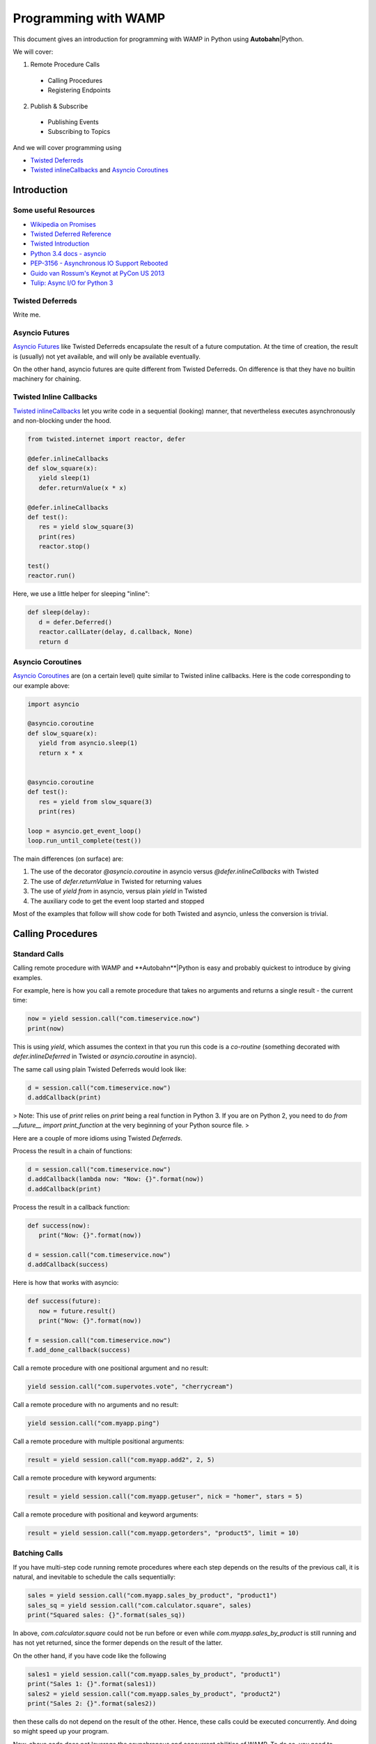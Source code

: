 .. |ab| replace:: **Autobahn**\|Python

Programming with WAMP
=====================

This document gives an introduction for programming with WAMP in Python using |ab|.

We will cover:

1. Remote Procedure Calls
 * Calling Procedures
 * Registering Endpoints 
2. Publish & Subscribe
 * Publishing Events
 * Subscribing to Topics

And we will cover programming using

* `Twisted Deferreds <https://twistedmatrix.com/documents/current/core/howto/defer.html) and [Asyncio Futures](http://docs.python.org/3.4/library/asyncio-task.html#future>`_
* `Twisted inlineCallbacks <http://twistedmatrix.com/documents/current/api/twisted.internet.defer.html#inlineCallbacks>`_ and `Asyncio Coroutines <http://docs.python.org/3.4/library/asyncio-task.html#coroutines>`_

Introduction
------------

Some useful Resources
.....................

* `Wikipedia on Promises <http://en.wikipedia.org/wiki/Promise_%28programming%29>`_
* `Twisted Deferred Reference <https://twistedmatrix.com/documents/current/core/howto/defer.html>`_
* `Twisted Introduction <http://krondo.com/?page_id=1327>`_
* `Python 3.4 docs - asyncio <http://docs.python.org/3.4/library/asyncio.html>`_
* `PEP-3156 - Asynchronous IO Support Rebooted <http://www.python.org/dev/peps/pep-3156/>`_
* `Guido van Rossum's Keynot at PyCon US 2013 <http://pyvideo.org/video/1667/keynote-1>`_
* `Tulip: Async I/O for Python 3 <http://www.youtube.com/watch?v=1coLC-MUCJc>`_


Twisted Deferreds
.................

Write me.

 
Asyncio Futures
...............

`Asyncio Futures <http://docs.python.org/3.4/library/asyncio-task.html#future>`_ like Twisted Deferreds encapsulate the result of a future computation. At the time of creation, the result is (usually) not yet available, and will only be available eventually.

On the other hand, asyncio futures are quite different from Twisted Deferreds. On difference is that they have no builtin machinery for chaining.


Twisted Inline Callbacks
........................

`Twisted inlineCallbacks <http://twistedmatrix.com/documents/current/api/twisted.internet.defer.html#inlineCallbacks>`_ let you write code in a sequential (looking) manner, that nevertheless executes asynchronously and non-blocking under the hood.

.. code-block:: python

   from twisted.internet import reactor, defer

   @defer.inlineCallbacks
   def slow_square(x):
      yield sleep(1)
      defer.returnValue(x * x)

   @defer.inlineCallbacks
   def test():
      res = yield slow_square(3)
      print(res)
      reactor.stop()

   test()
   reactor.run()


Here, we use a little helper for sleeping "inline":

.. code-block:: python

   def sleep(delay):
      d = defer.Deferred()
      reactor.callLater(delay, d.callback, None)
      return d

Asyncio Coroutines
..................

`Asyncio Coroutines <http://docs.python.org/3.4/library/asyncio-task.html#coroutines>`_ are (on a certain level) quite similar to Twisted inline callbacks. Here is the code corresponding to our example above:


.. code-block:: python

   import asyncio

   @asyncio.coroutine
   def slow_square(x):
      yield from asyncio.sleep(1)
      return x * x


   @asyncio.coroutine
   def test():
      res = yield from slow_square(3)
      print(res)

   loop = asyncio.get_event_loop()
   loop.run_until_complete(test())

The main differences (on surface) are:

1. The use of the decorator `@asyncio.coroutine` in asyncio versus `@defer.inlineCallbacks` with Twisted
2. The use of `defer.returnValue` in Twisted for returning values
3. The use of `yield from` in asyncio, versus plain `yield` in Twisted
4. The auxiliary code to get the event loop started and stopped

Most of the examples that follow will show code for both Twisted and asyncio, unless the conversion is trivial.


Calling Procedures
------------------

Standard Calls
..............

Calling remote procedure with WAMP and **Autobahn**|Python is easy and probably quickest to introduce by giving examples.

For example, here is how you call a remote procedure that takes no arguments and returns a single result - the current time:

.. code-block:: python

   now = yield session.call("com.timeservice.now")
   print(now)

This is using `yield`, which assumes the context in that you run this code is a *co-routine* (something decorated with `defer.inlineDeferred` in Twisted or `asyncio.coroutine` in asyncio).

The same call using plain Twisted Deferreds would look like:

.. code-block:: python

   d = session.call("com.timeservice.now")
   d.addCallback(print)

> Note: This use of `print` relies on `print` being a real function in Python 3. If you are on Python 2, you need to do `from __future__ import print_function` at the very beginning of your Python source file.
> 

Here are a couple of more idioms using Twisted `Deferreds`.

Process the result in a chain of functions:

.. code-block:: python

   d = session.call("com.timeservice.now")
   d.addCallback(lambda now: "Now: {}".format(now))
   d.addCallback(print)

Process the result in a callback function:

.. code-block:: python

   def success(now):
      print("Now: {}".format(now))

   d = session.call("com.timeservice.now")
   d.addCallback(success)

Here is how that works with asyncio:

.. code-block:: python

   def success(future):
      now = future.result()
      print("Now: {}".format(now))

   f = session.call("com.timeservice.now")
   f.add_done_callback(success)

Call a remote procedure with one positional argument and no result:

.. code-block:: python

   yield session.call("com.supervotes.vote", "cherrycream")

Call a remote procedure with no arguments and no result:

.. code-block:: python

   yield session.call("com.myapp.ping")

Call a remote procedure with multiple positional arguments:

.. code-block:: python

   result = yield session.call("com.myapp.add2", 2, 5)

Call a remote procedure with keyword arguments:

.. code-block:: python

   result = yield session.call("com.myapp.getuser", nick = "homer", stars = 5)

Call a remote procedure with positional and keyword arguments:

.. code-block:: python

   result = yield session.call("com.myapp.getorders", "product5", limit = 10)

Batching Calls
..............

If you have multi-step code running remote procedures where each step depends on the results of the previous call, it is natural, and inevitable to schedule the calls sequentially:

.. code-block:: python

   sales = yield session.call("com.myapp.sales_by_product", "product1")
   sales_sq = yield session.call("com.calculator.square", sales)
   print("Squared sales: {}".format(sales_sq))

In above, `com.calculator.square` could not be run before or even while `com.myapp.sales_by_product` is still running and has not yet returned, since the former depends on the result of the latter.

On the other hand, if you have code like the following

.. code-block:: python

   sales1 = yield session.call("com.myapp.sales_by_product", "product1")
   print("Sales 1: {}".format(sales1))
   sales2 = yield session.call("com.myapp.sales_by_product", "product2")
   print("Sales 2: {}".format(sales2))

then these calls do not depend on the result of the other. Hence, these calls could be executed concurrently. And doing so might speed up your program.

Now, above code does not leverage the asynchronous and concurrent abilities of WAMP. To do so, you need to restructure the code a little:

.. code-block:: python

   d1 = session.call("com.myapp.sales_by_product", "product1")
   d2 = session.call("com.myapp.sales_by_product", "product2")
   sales1 = yield d1
   print("Sales 1: {}".format(sales1))
   sales2 = yield d2
   print("Sales 2: {}".format(sales2))

This way, you get both calls running simultaneously, but you wait on the results as they come in.

There is still one catch: if the call result for "Sales 1" comes in after the result for "Sales 2", the result of the former will not be printed until the result for the latter comes in.

Say you want to run the calls concurrently **and** print each result as soon as it comes in, without any waiting for others - neither for issuing calls, nor for printing results.

This is how you could approach that:

.. code-block:: python

   def print_sales(sales, product):
      print("Sales {}: {}".format(product, sales))

   d1 = session.call("com.myapp.sales_by_product", "product1")
   d2 = session.call("com.myapp.sales_by_product", "product2")
   d1.addCallback(print_sales, 1)
   d2.addCallback(print_sales, 2)

Notice the order of arguments in `print_sales`. The `sales` parameter comes first, since a Deferreds callback will always get the Deferreds result as the first positional argument. Additional callback arguments can be forwarded to the callback from `addCallback`. Twisted lets you forward both (additional) positional arguments, and keyword arguments.

Now lets say you want to gather the total sales for a whole list of products:

.. code-block:: python

   sales = []
   for product in ["product2", "product3", "product5"]:
      sales.append(yield session.call("com.myapp.sales_by_product", product))
   print("Sales: {}".format(sales))

Since above uses `yield` again, it will call the remote procedure `com.myapp.sales_by_product` three times, but one after the other. That is, it won't call the procedure for `product3` until the result (or an error) has been received for the call for `product2`.

Now, probably you want to speed up things like we did before and leverage the asynchronous and concurrent capabilities of WAMP. You could do:

.. code-block:: python

   dl = []
   for product in ["product2", "product3", "product5"]:
      dl.append(session.call("com.myapp.sales_by_product", product))
   sales = yield gatherResults(dl)
   print("Sales: {}".format(sales))

This will fire off all three calls essentially immediately, and then wait asynchronously until all three results have arrived. Doing so will - if the endpoint implementing `com.myapp.sales_by_product` is able to run concurrently - execute the three calls in parallel, and the result might be available faster.

Doing away with waiting before printing could be done like this:

.. code-block:: python

   def print_sales(sales, product):
      print("Sales {}: {}".format(product, sales))

   for product in ["product2", "product3", "product5"]:
      d = session.call("com.myapp.sales_by_product", product)
      d.addCallback(print_sales, product)

The direct asyncio equivalent of above would be:

.. code-block:: python

   import functools

   def print_sales(product, future):
      sales = future.result()
      print("Sales {}: {}".format(product, sales))

   fl = []
   for product in ["product2", "product3", "product5"]:
      f = session.call("com.myapp.sales_by_product", product)
      f.add_done_callback(functools.partial(print_sales, product))
      fl.append(f)
   yield from asyncio.gather(*fl)

> Note: Part of the verbosity stems from the fact that, different from Twisted's `addCallback`, asyncio's `add_done_callback` sadly does not take and forward `args` and `kwargs` to the callback added.
> 

However, there is a better way, if we restructure the code a litte:

.. code-block:: python

   def get_and_print_sales(product):
      sales = yield from session.call("com.myapp.sales_by_product", product)
      print("Sales {}: {}".format(product, sales))

   tasks = [get_and_print_sales(product) for product in ["product2", "product3", "product5"]]
   yield from asyncio.wait(tasks)

Calls with complex results
..........................

In Python, a function has always exactly one (positional) result. In WAMP, procedures can also have multiple positional and/or keyword results.

If a WAMP procedure call has such a result, the result is wrapped into an instance of `autobahn.wamp.types.CallResult` to fit the Python host language.

Call with more than multiple positional results:

.. code-block:: python

   c = yield session.call("com.math.complex.add", 5, 8, 2, 3)
   print("Result: {} + {}i".format(c.results[0], c.results[1]))

Call with keyword results:

.. code-block:: python

   c = yield session.call("com.math.complex.add", a = (5, 8), b = (2, 3))
   print("Result: {} + {}i".format(c.kwresults["real"], c.kwresults["imag"])

Handling errors
...............

Using Twisted coroutines (`twisted.internet.defer.inlineDeferred`):

.. code-block:: python

   try:
      res = yield session.call("com.calculator.sqrt", -1)
   except ApplicationError as err:
      print("Error: {}".format(err))
   else:
      print("Result: {}".format(res))

Using asyncio coroutines (`asyncio.coroutine`):

.. code-block:: python

   try:
      res = yield from session.call("com.calculator.sqrt", -1)
   except ApplicationError as err:
      print("Error: {}".format(err))
   else:
      print("Result: {}".format(res))

Using Twisted Deferreds (`twisted.internet.defer.Deferred`):

.. code-block:: python

   def success(res):
      print("Result: {}".format(res))
      
   def failed(failure):
      err = failure.value
      print("Error: {}".format(err))

   d = session.call("com.calculator.sqrt", -1)
   d.addCallbacks(success, failed)

Using asyncio Futures (`asyncio.Future`):

.. code-block:: python

   def done(future):
      try:
         res = future.result()
      except Exception as err:
         print("Error: {}".format(err))
      else:
         print("Result: {}".format(res))

   f = session.call("com.calculator.sqrt", -1)
   f.add_done_callback(done)

Canceling calls
...............

Canceling of calls results in a `autobahn.wamp.error.CanceledError` exception being raised:

.. code-block:: python

   def done(res):
      print("Alrighty.")

   def nope(err):
      if isinstance(err, CanceledError):
         print("Canceled.")
      else:
         print("Error: {}".format(err))

   d = session.call("com.myapp.longop")
   d.addCallbacks(done, nope)

   d.cancel()

Call timeout
............

Call a procedure, but automatically timeout the call after given time:

.. code-block:: python

   try:
      total = yield session.call("com.myapp.longop", options = CallOptions(timeout = 10))
   except TimeoutError:
      print("Giving up.")
   except Exception as err:
      print("Error: {}".format(err))

Call with progressive results
.............................

Call a remote procedure which produces interim, progressive results:

.. code-block:: python

   def deletedSoFar(n):
      print("{} items deleted so far ..".format(n))

   total = yield session.call("com.myapp.log.delete", options = CallOptions(onProgress = deletedSoFar))
   print("{} items deleted in total.".format(total))

Distributed calls
.................

.. code-block:: python

   result = yield session.call("com.myapp.customer.count", options = CallOptions(runAt = "all"))

.. code-block:: python

   yield session.call("com.myapp.pageview.log", page = "http://www.myapp.com/page1.html",
   						options = CallOptions(runAt = "any"))

.. code-block:: python

   result = yield session.call("com.myapp.order.place", order = {...},
   								options = CallOptions(runAt = "partition", pkey = 2391))

Registering endpoints
---------------------

Basic registration
..................

*Callees* can register any Python callable (such as functions, methods or objects that provide `__call__`) for remote calling via WAMP:

.. code-block:: python

   def hello(msg):
      return "You said {}. I say hello!".format(msg)

   try:
      yield session.register("com.myapp.hello", hello)
   except ApplicationError as err:
      print("Registration failed: {}".format(err))
   else:
      print("Ok, endpoint registered!")

Upon success, `session.register` will return a *registration* - an opaque handle that may be used later to unregister the endpoint. A registered callable is then called an *endpoint*.

You could then call above endpoint from another WAMP session:

.. code-block:: python

   try:
      res = yield session.call("com.myapp.hello", "foooo")
   except ApplicationError as err:
      print("Error: {}".format(err))
   else:
      print(res)

As another example, here is how you would register two methods on an object:

.. code-block:: python

   class Calculator:
      def add(self, a, b):
         return a + b

      def square(self, x):
         return x * x

   calc = Calculator()

   try:
      yield session.register("com.calculator.add", calc.add)
      yield session.register("com.calculator.square", calc.square)
   except ApplicationError as err:
      print("Registration failed: {}".format(err))
   else:
      print("Ok, object endpoints registered!")

Since above example uses `yield`, the registrations run sequentially. The second registration will not be executed until the first registration returns.

Further, should the first registration fail, the second won't be executed, and if the first succeeds, but the second fails, the first registration will nevertheless be in place though the second fails.

Each endpoint registration "stands on it's own". There is no way of registering multiple endpoints atomically.

If you want to leverage the asynchronous nature of WAMP and issue registrations in parallel ("batching"), you can do:

.. code-block:: python

   try:
      dl = []
      dl.append(session.register("com.calculator.add", calc.add))
      dl.append(session.register("com.calculator.square", calc.square))
      regs = yield gatherResults(dl)
   except ApplicationError as err:
      print("Registration failed: {}".format(err))
   else:
      print("Ok, {} object endpoints registered!".format(len(regs)))

Above will run the registrations in parallel ("batched").


Registrations via decorators
............................

Endpoints can also be defined by using Python decorators:

.. code-block:: python

   from autobahn import wamp

   @wamp.procedure("com.myapp.hello")
   def hello(msg):
      return "You said {}. I say hello!".format(msg)

   try:
      yield session.register(hello)
   except ApplicationError as err:
      print("Registration failed: {}".format(err))
   else:
      print("Ok, endpoint registered!")

This also works for whole objects with decorated methods at once:

.. code-block:: python

   from autobahn import wamp

   class Calculator:

      @wamp.procedure("com.calculator.add")
      def add(self, a, b):
         return a + b

      @wamp.procedure("com.calculator.square")
      def square(self, x):
         return x * x

   calc = Calculator()

   try:
      registrations = yield defer.gatherResults(session.register(calc))
   except ApplicationError as err:
      print("Registration failed: {}".format(err))
   else:
      print("Ok, {} object endpoints registered!".format(len(registrations)))

Above will register all methods of `Calculator` which have been decorated using `@wamp.procedure`.

In asyncio, use

.. code-block:: python

   registrations = yield from asyncio.gather(*session.register(calc))

to yield a list of registrations.


Unregistering
.............

The following will unregister a previously registered endpoint from a *Callee*:

.. code-block:: python

   registration = yield session.register("com.myapp.hello", hello)

   try:
      yield session.unregister(registration)
   except ApplicationError as err:
      print("Unregistration failed: {}".format(err))
   else:
      print("Ok, endpoint unregistered!")

Producing progressive results in invocations
............................................

The following endpoint will produce progressive call results:

.. code-block:: python

   def longop(n, invocation = Invocation):
      for i in range(n):
         invocation.progress(i)
         yield sleep(1)
      return n

   yield session.register("com.myapp.longop", longop)

and can be called like this

.. code-block:: python

   def processedSoFar(i):
      print("{} items processed so far ..".format(i))

   total = yield session.call("com.myapp.longop", 10,
                              options = CallOptions(onProgress = processedSoFar))
   print("{} items deleted in total.".format(total))

Registration with invocation details
....................................

For an endpoint to receive invocation details during invocation, the callable registered for the endpoint must consume a keyword argument with a default value of type `autobahn.wamp.types.Invocation`:

.. code-block:: python

   def deleteTask(taskId, invocation = Invocation):
      # delete "task" ..
      db.deleteTask(taskId)
      # .. and notify all but the caller
      session.publish("com.myapp.task.on_delete", taskId,
   				   PublishOptions(exclude = [invocation.caller])

   yield session.register("com.myapp.task.delete", deleteTask)

Note that the default value must be of `class` type (not an instance of `autobahn.wamp.types.Invocation`).

This endpoint can now be called

.. code-block:: python

   yield session.call("com.myapp.task.delete", "t130")

Pattern-based registrations
...........................

.. code-block:: python

   def deleteTask(invocation = Invocation):
      # retrieve wildcard component from procedure URI
      taskId = invocation.procedure.split('.')[3]
      # delete "task" ..
      db.deleteTask(taskId)
      # .. and notify all
      session.publish("com.myapp.task.{}.on_delete".format(taskId))

   yield session.register("com.myapp.task..delete", deleteTask,
   					   options = RegisterOptions(match = "wildcard"))

This endpoint can now be called

.. code-block:: python

   yield session.call("com.myapp.task.t130.delete")

Registering via decorators:

.. code-block:: python

   from autobahn import wamp

   @wamp.procedure("com.myapp.task.<taskId>.delete")
   def deleteTask(taskId):
      # delete "task" ..
      db.deleteTask(taskId)
      # .. and notify all
      session.publish("com.myapp.task.{}.on_delete".format(taskId))

   yield session.register(deleteTask,
   					   options = RegisterOptions(match = "wildcard"))

.. code-block:: python

   @wamp.procedure("com.myapp.item.<int:id>.get_name")
   def get_item_name(id):
      return db.get_item_name(id)

.. code-block:: python

   @wamp.procedure("com.myapp.<string:obj_type>.<int:id>.get_name")
   def get_object_name(obj_type, id):
      if obj_type == "item":
         return db.get_item_name(id)
      elif obj_type == "user":
         return db.get_user_name(id)
      else:
         raise ApplicationError("com.myapp.error.no_such_object_type")

.. code-block:: python

   @wamp.procedure("com.myapp.<suffix:path>")
   def generic_proc(path):
      if path == "proc.echo":
         ...

Distributed endpoints
.....................

Publish & Subscribe
-------------------

### Subscribing event handlers

Event handlers are callables subscribed on topics to receive events published to that topic.

To subscribe a callable (and hence make it an event handler):

.. code-block:: python

   def on_product_create(id, label, price):
      printf("New product created: {} ({})".format(label, id))

   try:
      yield session.subscribe("com.myapp.product.on_create", on_product_create)
   except ApplicationError as err:
      print("Subscription failed: {}".format(err))
   else:
      print("Ok, event handler subscribed!")

Above event handler will then receive events published from another WAMP session:

.. code-block:: python

   try:
      yield session.publish("com.myapp.product.on_create", 103, "PyJacket", 50.3)
   except ApplicationError as err:
      print("Publication failed: {}".format(err))
   else:
      print("Ok, event published!")

Subscriptions via decorators
............................

Event handlers can also be defined using Python decorators:

.. code-block:: python

   from autobahn import wamp

   @wamp.topic("com.myapp.product.on_create")
   def on_product_create(id, label, price):
      print("New product created: {} ({})".format(label, id))

   try:
      yield session.subscribe(on_product_create)
   except ApplicationError as err:
      print("Subscription failed: {}".format(err))
   else:
      print("Ok, event handler subscribed!")

Pattern-based Subscriptions
...........................

Decorators can also be used to setup event handlers for pattern-based subscriptions. Patterns can be:
 * prefix-patterns
 * wildcard-patterns


**Wildcard Subscriptions**

Here is how you subscribe to a topic wildcard-pattern:

.. code-block:: python

   from autobahn import wamp

   @wamp.topic("com.myapp.<country>.<state>.<city>.on_concert")
   def on_concert_pulse(country, state, city, title, date):
      print("Concert {} in {}, {}/{} on {}".format(title, city, state, country, date)

   try:
      yield session.subscribe(on_concert_pulse)
   except ApplicationError as err:
      print("Subscription failed: {}".format(err))
   else:
      print("Ok, event handler subscribed!")

Above handler matches topics like

 * `com.myapp.us.montana.billings.on_concert`
 * `com.myapp.us.newmexico.albuquerque.on_concert`

and the event handler parameters `country`, `state` and `city` will be automatically
bound to the matched components of the topic upon receiving an event for a topic
that matches the pattern.

It would *not* match topics like

 * `com.myapp.de.bavaria.munich.on_concert`
 * `com.myapp.us.montana.billings`
 * `com.myapp.us.montana.billings.on_challenge`
 * `com.myapp.us.newmexico.albuquerque.citycenter.on_concert`

You could publish events to be received and processed by above handler like this:

.. code-block:: python

   try:
      state = "newmexico"
      city = "albuquerque"
      yield session.publish("com.myapp.us.{}.{}.on_concert".format(state, city),
                            "Powerhour with Ali Spagnola", "2014-02-04")
   except ApplicationError as err:
      print("Publication failed: {}".format(err))
   else:
      print("Ok, event published!")

The parameters `title` and `date` in the event handler will be bound from the
published payload.

If you are only interested in a subset of events, that works like this

.. code-block:: python

   @wamp.topic("com.myapp.us.montana.<city>.on_concert")
   def on_concert_us_montana_pulse(city, title, date):
      ## only concerts in the US, Montana

Above handler will match topics like

 * `com.myapp.us.montana.billings.on_concert`
 * `com.myapp.us.montana.helena.on_concert`

but not

 * `com.myapp.us.newmexico.albuquerque.on_concert`

Or

.. code-block:: python

   @wamp.topic("com.myapp.us.<state>.<city>.on_concert")
   def on_concert_us_montana_pulse(state, city, title, date):
      ## only concerts in the US

Above handler will match topics like

 * `com.myapp.us.montana.billings.on_concert`
 * `com.myapp.us.montana.helena.on_concert`
 * `com.myapp.us.newmexico.albuquerque.on_concert`

but not

 * `com.myapp.us.montana.billings.on_challenge`
 * `com.myapp.us.newmexico.albuquerque.citycenter.on_concert`
 * `com.myapp.de.bavaria.munich.on_concert`


**Prefix Subscriptions**

Besides wildcard, you can also match by prefix (the variable part being then a suffix):

.. code-block:: python

   @wamp.topic("com.myapp.us.<suffix:path>")
   def on_us_event(path, title, date):
      ## handle any U.S. event ..
      parts = path.split('.')
      if parts[-1] == 'on_concert':
         ## do something with concert
      elif parts[-1] == 'on_challenge':
         ## do something with challenge
      ...

This will match any of

 * `com.myapp.us.montana.billings`
 * `com.myapp.us.montana.billings.on_concert`
 * `com.myapp.us.montana.billings.on_challenge`
 * `com.myapp.us.newmexico.albuquerque.on_concert`
 * `com.myapp.us.newmexico.albuquerque.citycenter.on_concert`

It will *not* match topics like

 * `com.myapp.de.bavaria.munich.on_concert`

On matching, the event handler parameter `path` will be bound to the complete,
remaining suffix after removing the matching prefix.

E.g. publishing to `com.myapp.us.newmexico.albuquerque.citycenter.on_concert` would bind
`path` to `"newmexico.albuquerque.citycenter.on_concert"`.
